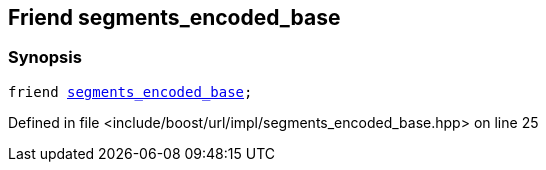 :relfileprefix: ../../../../
[#0BAE6AFC1394F69B4F106A2E9E02ADB52CE7F2A8]
== Friend segments_encoded_base



=== Synopsis

[source,cpp,subs="verbatim,macros,-callouts"]
----
friend xref:reference/boost/urls/segments_encoded_base.adoc[segments_encoded_base];
----

Defined in file <include/boost/url/impl/segments_encoded_base.hpp> on line 25

